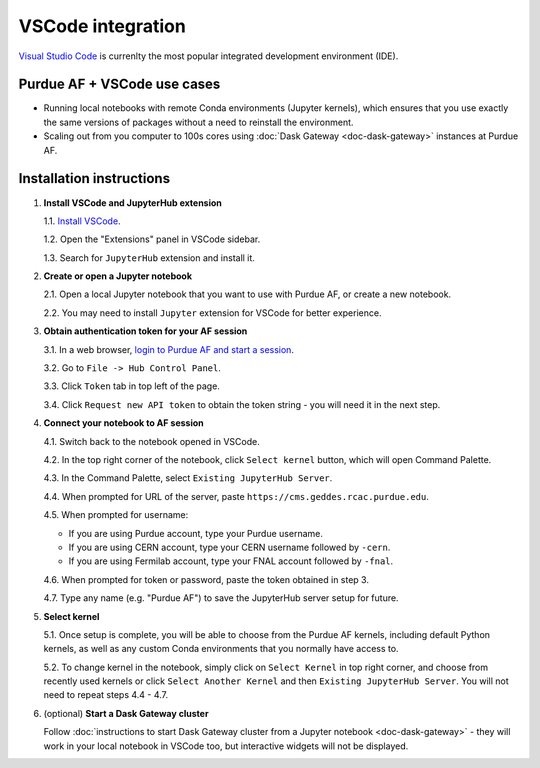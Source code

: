 
VSCode integration
================================

.. image:: https://upload.wikimedia.org/wikipedia/commons/thumb/9/9a/Visual_Studio_Code_1.35_icon.svg/240px-Visual_Studio_Code_1.35_icon.svg.png
   :width: 30
   :align: left

`Visual Studio Code <https://code.visualstudio.com>`_ is currenlty the most popular
integrated development environment (IDE).

Purdue AF + VSCode use cases
~~~~~~~~~~~~~~~~~~~~~~~~~~~~~~~~

- Running local notebooks with remote Conda environments (Jupyter kernels), which ensures that
  you use exactly the same versions of packages without a need to reinstall the environment.
- Scaling out from you computer to 100s cores using :doc:`Dask Gateway <doc-dask-gateway>` instances at Purdue AF.

.. image:: images/vscode.png
   :width: 90%
   :align: center


Installation instructions
~~~~~~~~~~~~~~~~~~~~~~~~~~~~~~~~

1. **Install VSCode and JupyterHub extension**

   1.1. `Install VSCode <https://code.visualstudio.com>`_.

   1.2. Open the "Extensions" panel in VSCode sidebar.

   1.3. Search for ``JupyterHub`` extension and install it.

2. **Create or open a Jupyter notebook**

   2.1. Open a local Jupyter notebook that you want to use with Purdue AF, or create a new notebook.

   2.2. You may need to install ``Jupyter`` extension for VSCode for better experience.

3. **Obtain authentication token for your AF session**

   3.1. In a web browser, `login to Purdue AF and start a session <https://cms.geddes.rcac.purdue.edu>`_.

   3.2. Go to ``File -> Hub Control Panel``.

   3.3. Click ``Token`` tab in top left of the page.

   3.4. Click ``Request new API token`` to obtain the token string - you will need it in the next step.

4. **Connect your notebook to AF session**

   4.1. Switch back to the notebook opened in VSCode.

   4.2. In the top right corner of the notebook, click ``Select kernel`` button, which will open Command Palette.

   4.3. In the Command Palette, select ``Existing JupyterHub Server``.

   4.4. When prompted for URL of the server, paste ``https://cms.geddes.rcac.purdue.edu``.

   4.5. When prompted for username:

   - If you are using Purdue account, type your Purdue username.

   - If you are using CERN account, type your CERN username followed by ``-cern``.

   - If you are using Fermilab account, type your FNAL account followed by ``-fnal``.

   4.6. When prompted for token or password, paste the token obtained in step 3.

   4.7. Type any name (e.g. "Purdue AF") to save the JupyterHub server setup for future.

5. **Select kernel**

   5.1. Once setup is complete, you will be able to choose from the Purdue AF kernels, including default Python kernels, as well as any custom Conda environments that you normally have access to.

   5.2. To change kernel in the notebook, simply click on ``Select Kernel`` in top right corner, and choose from recently used kernels or click ``Select Another Kernel`` and then ``Existing JupyterHub Server``. You will not need to repeat steps 4.4 - 4.7.

6. (optional) **Start a Dask Gateway cluster**

   Follow :doc:`instructions to start Dask Gateway cluster from a Jupyter notebook <doc-dask-gateway>` -
   they will work in your local notebook in VSCode too, but interactive widgets will
   not be displayed.
